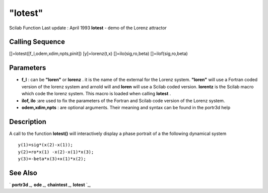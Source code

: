 ====
"lotest"
====

Scilab Function Last update : April 1993
**lotest** - demo of the Lorenz attractor



Calling Sequence
~~~~~~~~~~~~~~~~

[]=lotest([f_l,odem,xdim,npts,pinit])
[y]=lorenz(t,x)
[]=ilo(sig,ro,beta)
[]=ilof(sig,ro,beta)




Parameters
~~~~~~~~~~


+ **f_l** : can be **"loren"** or **lorenz** . it is the name of the
  external for the Lorenz system. **"loren"** will use a Fortran coded
  version of the lorenz system and arnold will and **loren** will use a
  Scilab coded version. **lorentz** is the Scilab macro which code the
  lorenz system. This macro is loaded when calling **lotest** .
+ **ilof, ilo** :are used to fix the parameters of the Fortran and
  Scilab code version of the Lorenz system.
+ **odem,xdim,npts** : are optional arguments. Their meaning and
  syntax can be found in the portr3d help




Description
~~~~~~~~~~~

A call to the function **lotest()** will interactively display a phase
portrait of a the following dynamical system


::

    
    
     y(1)=sig*(x(2)-x(1));
     y(2)=ro*x(1) -x(2)-x(1)*x(3);
     y(3)=-beta*x(3)+x(1)*x(2);
       
        




See Also
~~~~~~~~

` **portr3d** `_,` **ode** `_,` **chaintest** `_,` **lotest** `_,

.. _
      : ://./tdcs/portr3d.htm
.. _
      : ://./tdcs/chaintest.htm
.. _
      : ://./tdcs/lotest.htm
.. _
      : ://./tdcs/../nonlinear/ode.htm


